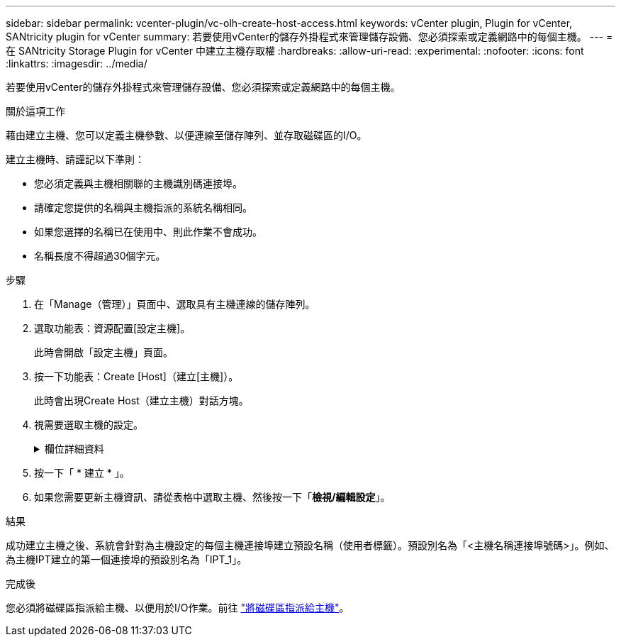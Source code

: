 ---
sidebar: sidebar 
permalink: vcenter-plugin/vc-olh-create-host-access.html 
keywords: vCenter plugin, Plugin for vCenter, SANtricity plugin for vCenter 
summary: 若要使用vCenter的儲存外掛程式來管理儲存設備、您必須探索或定義網路中的每個主機。 
---
= 在 SANtricity Storage Plugin for vCenter 中建立主機存取權
:hardbreaks:
:allow-uri-read: 
:experimental: 
:nofooter: 
:icons: font
:linkattrs: 
:imagesdir: ../media/


[role="lead"]
若要使用vCenter的儲存外掛程式來管理儲存設備、您必須探索或定義網路中的每個主機。

.關於這項工作
藉由建立主機、您可以定義主機參數、以便連線至儲存陣列、並存取磁碟區的I/O。

建立主機時、請謹記以下準則：

* 您必須定義與主機相關聯的主機識別碼連接埠。
* 請確定您提供的名稱與主機指派的系統名稱相同。
* 如果您選擇的名稱已在使用中、則此作業不會成功。
* 名稱長度不得超過30個字元。


.步驟
. 在「Manage（管理）」頁面中、選取具有主機連線的儲存陣列。
. 選取功能表：資源配置[設定主機]。
+
此時會開啟「設定主機」頁面。

. 按一下功能表：Create [Host]（建立[主機]）。
+
此時會出現Create Host（建立主機）對話方塊。

. 視需要選取主機的設定。
+
.欄位詳細資料
[%collapsible]
====
[cols="25h,~"]
|===
| 設定 | 說明 


 a| 
名稱
 a| 
輸入新主機的名稱。



 a| 
主機作業系統類型
 a| 
從下拉式清單中選取新主機上執行的作業系統。



 a| 
主機介面類型
 a| 
（選用）如果儲存陣列支援多種主機介面類型、請選取您要使用的主機介面類型。



 a| 
主機連接埠
 a| 
執行下列其中一項：

** *選擇I/O介面*-一般而言、主機連接埠應該已登入、並可從下拉式清單中使用。您可以從清單中選取主機連接埠識別碼。
** *手動新增*-如果清單中未顯示主機連接埠識別碼、表示主機連接埠尚未登入。HBA公用程式或iSCSI啟動器公用程式可用來尋找主機連接埠識別碼、並將其與主機建立關聯。您可以手動輸入主機連接埠識別碼、或從公用程式（一次一個）複製/貼到主機連接埠欄位。您一次必須選取一個主機連接埠識別碼、才能將其與主機建立關聯、但您可以繼續選取與主機相關聯的識別碼數目。每個識別碼都會顯示在主機連接埠欄位中。如有必要、您也可以選取旁邊的* X*來移除識別碼。




 a| 
設定CHAP啟動器密碼
 a| 
（選用）如果您選取或手動輸入iSCSI IQN的主機連接埠、且想要要求嘗試存取儲存陣列以使用Challenge Handshake驗證傳輸協定（CHAP）進行驗證的主機、請選取「Set CHAP Initiator secret（設定CHAP啟動器密碼）」核取方塊。針對您選取或手動輸入的每個iSCSI主機連接埠、執行下列動作：

** 輸入在每個iSCSI主機啟動器上為CHAP驗證設定的相同CHAP密碼。如果您使用的是相互CHAP驗證（雙向驗證、可讓主機驗證自己是否為儲存陣列、以及讓儲存陣列驗證自己是否為主機）、則您也必須在初始設定或變更設定時、為儲存陣列設定CHAP機密。
** 如果不需要主機驗證、請將欄位留白。目前唯一使用的iSCSI驗證方法是CHAP。


|===
====
. 按一下「 * 建立 * 」。
. 如果您需要更新主機資訊、請從表格中選取主機、然後按一下「*檢視/編輯設定*」。


.結果
成功建立主機之後、系統會針對為主機設定的每個主機連接埠建立預設名稱（使用者標籤）。預設別名為「<主機名稱連接埠號碼>」。例如、為主機IPT建立的第一個連接埠的預設別名為「IPT_1」。

.完成後
您必須將磁碟區指派給主機、以便用於I/O作業。前往 link:vc-olh-assign-volumes-to-hosts.html["將磁碟區指派給主機"]。
